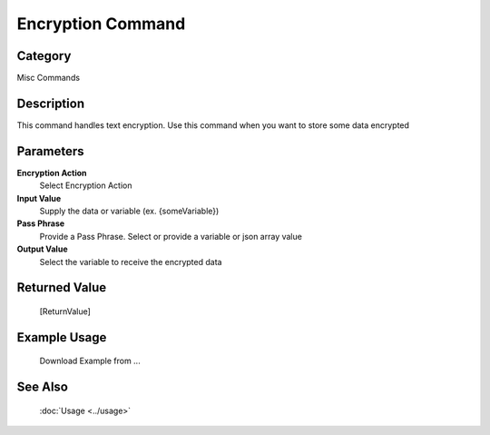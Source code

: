 Encryption Command
==================

Category
--------
Misc Commands

Description
-----------

This command handles text encryption. Use this command when you want to store some data encrypted

Parameters
----------

**Encryption Action**
	Select Encryption Action

**Input Value**
	Supply the data or variable (ex. {someVariable})

**Pass Phrase**
	Provide a Pass Phrase. Select or provide a variable or json array value

**Output Value**
	Select the variable to receive the encrypted data



Returned Value
--------------
	[ReturnValue]

Example Usage
-------------

	Download Example from ...

See Also
--------
	:doc:`Usage <../usage>`
	
